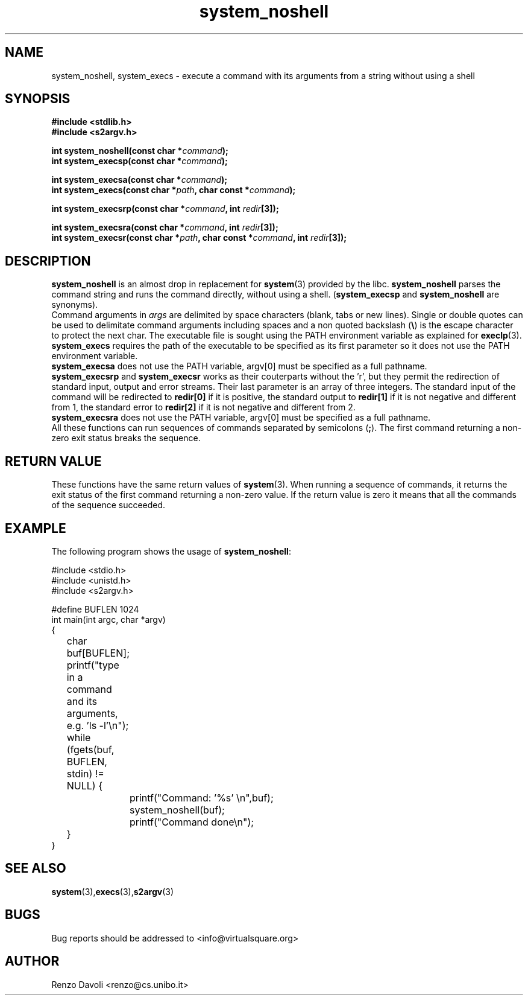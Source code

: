 .\"* system_noshell: system replacement not using any shell
.\" Copyright (C) 2014 Renzo Davoli. University of Bologna. <renzo@cs.unibo.it>
.\" 
.\" This library is free software; you can redistribute it and/or
.\" modify it under the terms of the GNU Lesser General Public
.\" License as published by the Free Software Foundation; either
.\" version 2.1 of the License, or (at your option) any later version.
.\" 
.\" This library is distributed in the hope that it will be useful,
.\" but WITHOUT ANY WARRANTY; without even the implied warranty of
.\" MERCHANTABILITY or FITNESS FOR A PARTICULAR PURPOSE.  See the GNU
.\" Lesser General Public License for more details.
.\" 
.\" You should have received a copy of the GNU Lesser General Public
.\" License along with this library; if not, write to the Free Software
.\" Foundation, Inc., 51 Franklin Street, Fifth Floor, Boston, MA  02110-1301  USA
.TH system_noshell 3 2014-05-27 "VirtualSquare" "Linux Programmer's Manual"
.SH NAME

system_noshell, system_execs \- execute a command with its arguments from a string without using a shell
.SH SYNOPSIS
.B #include <stdlib.h>
.br
.B #include <s2argv.h>
.sp
.BI "int system_noshell(const char *" command ");"
.br
.BI "int system_execsp(const char *" command ");"
.sp
.BI "int system_execsa(const char *" command ");"
.br
.BI "int system_execs(const char *" path ", char const *" command ");"
.sp
.BI "int system_execsrp(const char *" command ", int " redir "[3]);"
.sp
.BI "int system_execsra(const char *" command ", int " redir "[3]);"
.br
.BI "int system_execsr(const char *" path ", char const *" command ", int " redir "[3]);"
.SH DESCRIPTION
\fBsystem_noshell\fR is an almost drop in replacement for \fBsystem\fR(3)
provided by the libc. \fBsystem_noshell\fR parses the command string
and runs the command directly, without using a shell.
(\fBsystem_execsp\fR and \fBsystem_noshell\fR are synonyms).
.br
Command arguments in \fIargs\fR are delimited by space characters (blank, tabs
or new lines).
Single or double quotes can be used to delimitate command arguments including
spaces and a non quoted backslash (\fB\e\fP)
is the escape character to protect the next char. The executable file
is sought using the PATH environment variable as explained for \fBexeclp\fR(3).
.br
\fBsystem_execs\fR requires the path of the executable to be specified
as its first parameter so it does not use the PATH environment variable.
.br
\fBsystem_execsa\fR does not use the PATH variable, argv[0] must be
specified as a full pathname.
.br
\fBsystem_execsrp\fR and \fBsystem_execsr\fR works as their couterparts
without the 'r', but they permit the redirection of standard input, output
and error streams. Their last parameter is an array of three integers.
The standard input of the command will be redirected to \fBredir[0]\fR 
if it is positive, the standard output to \fBredir[1]\fR if it is not
negative and different from 1, the standard error to \fBredir[2]\fR if 
it is not negative and different from 2.
.br
\fBsystem_execsra\fR does not use the PATH variable, argv[0] must be
specified as a full pathname.
.br
All these functions can run sequences of commands separated by semicolons (\fB;\fR).
The first command returning a non-zero exit status breaks the sequence.
.SH RETURN VALUE
These functions have the same return values of \fBsystem\fR(3). When
running a sequence of commands, it returns the exit status of the first
command returning a non-zero value. If the return value is zero it means
that all the commands of the sequence succeeded.
.SH EXAMPLE
The following program shows the usage of \fBsystem_noshell\fR:
.BR
.sp
\&
.nf
#include <stdio.h>
#include <unistd.h>
#include <s2argv.h>

#define BUFLEN 1024
int main(int argc, char *argv)
{
	char buf[BUFLEN];
	printf("type in a command and its arguments, e.g. 'ls -l'\\n");
	while (fgets(buf, BUFLEN, stdin) != NULL) {
		printf("Command: '%s' \\n",buf);
		system_noshell(buf);
		printf("Command done\\n");
	}
}
.fi
.SH SEE ALSO
.BR system (3), execs (3), s2argv (3)
.SH BUGS
Bug reports should be addressed to <info@virtualsquare.org>
.SH AUTHOR
Renzo Davoli <renzo@cs.unibo.it>

